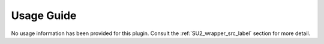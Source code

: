 ===========
Usage Guide
===========

No usage information has been provided for this plugin. Consult the
:ref:`SU2_wrapper_src_label` section for more detail.

